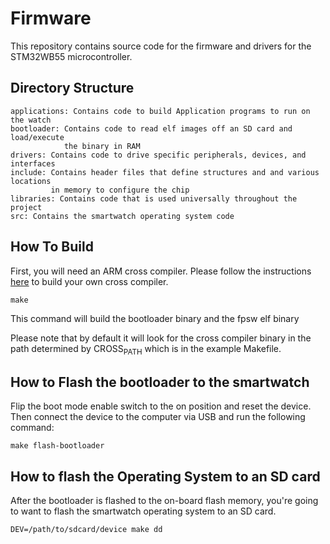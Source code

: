 * Firmware
This repository contains source code for the firmware and drivers
for the STM32WB55 microcontroller.

** Directory Structure
#+BEGIN_SRC
applications: Contains code to build Application programs to run on the watch
bootloader: Contains code to read elf images off an SD card and load/execute 
            the binary in RAM
drivers: Contains code to drive specific peripherals, devices, and interfaces
include: Contains header files that define structures and and various locations 
         in memory to configure the chip
libraries: Contains code that is used universally throughout the project
src: Contains the smartwatch operating system code
#+END_SRC

** How To Build
First, you will need an ARM cross compiler. Please follow the
instructions [[https://github.com/Field-Programmable-Smartwatch/compiler][here]] to build your own cross compiler.

#+BEGIN_SRC
make
#+END_SRC

This command will build the bootloader binary and the fpsw elf binary

Please note that by default it will look for the cross compiler binary
in the path determined by CROSS_PATH which is in the example
Makefile.

** How to Flash the bootloader to the smartwatch
Flip the boot mode enable switch to the on position and reset the
device. Then connect the device to the computer via USB and run the
following command:

#+BEGIN_SRC
make flash-bootloader
#+END_SRC

** How to flash the Operating System to an SD card
After the bootloader is flashed to the on-board flash memory, you're
going to want to flash the smartwatch operating system to an SD card.

#+BEGIN_SRC
DEV=/path/to/sdcard/device make dd
#+END_SRC
